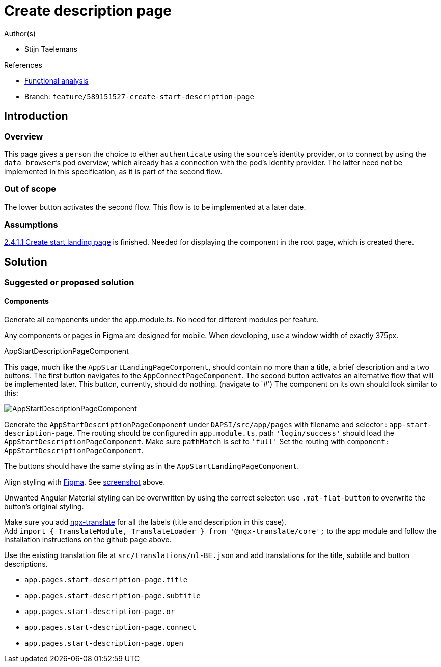 = Create description page
:description: A description of the page stored in an HTML meta tag.
:sectanchors:
:url-repo: https://github.com/digita-ai/ui-transfer
:page-tags: name of a tag, name of a tag

.Author(s)

* Stijn Taelemans

.References

* https://www.figma.com/file/7G6VzJ3AKWFg7dJQ2AcLEd/Dapsi?node-id=4%3A698[Functional
analysis]
* Branch: `feature/589151527-create-start-description-page`

== Introduction

=== Overview

This page gives a `person` the choice to either `authenticate` using the `source`’s identity provider, or to connect by using the `data browser`’s pod overview, which already has a connection with the pod’s identity provider. The latter need not be implemented in this specification, as it is part of the second flow.

=== Out of scope

The lower button activates the second flow. This flow is to be implemented at a later date.

=== Assumptions

https://www.wrike.com/open.htm?id=589151527[2.4.1.1 Create start landing page] is finished. Needed for displaying the component in the root page,
which is created there.

== Solution

=== Suggested or proposed solution

==== Components

Generate all components under the app.module.ts. No need for different modules per feature.

Any components or pages in Figma are designed for mobile. When developing, use a window width of exactly 375px.

.AppStartDescriptionPageComponent

This page, much like the `AppStartLandingPageComponent`, should contain
no more than a title, a brief description and a two buttons. The first
button navigates to the `AppConnectPageComponent`. The second button
activates an alternative flow that will be implemented later. This
button, currently, should do nothing. (navigate to `#') The component on
its own should look similar to this:

image::descriptionpage.svg[AppStartDescriptionPageComponent]

Generate the `AppStartDescriptionPageComponent` under `DAPSI/src/app/pages` with filename and selector : `app-start-description-page`. The routing should be configured in `app.module.ts`, path `'login/success'` should load the `AppStartDescriptionPageComponent`. Make sure `pathMatch` is set to `'full'` Set the routing with `component: AppStartDescriptionPageComponent`.

The buttons should have the same styling as in the `AppStartLandingPageComponent`.

Align styling with https://www.figma.com/file/7G6VzJ3AKWFg7dJQ2AcLEd/Dapsi?node-id=4%3A698[Figma]. See link:589153659-create-start-description-page.md#####AppStartDescriptionPageComponent[screenshot] above.

Unwanted Angular Material styling can be overwritten by using the
correct selector: use `.mat-flat-button` to overwrite the button’s
original styling.

Make sure you add https://github.com/ngx-translate/core[ngx-translate]
for all the labels (title and description in this case). +
Add
`import { TranslateModule, TranslateLoader } from '@ngx-translate/core';`
to the app module and follow the installation instructions on the github
page above.

Use the existing translation file at `src/translations/nl-BE.json` and
add translations for the title, subtitle and button descriptions.

* `app.pages.start-description-page.title`
* `app.pages.start-description-page.subtitle`
* `app.pages.start-description-page.or`
* `app.pages.start-description-page.connect`
* `app.pages.start-description-page.open`

